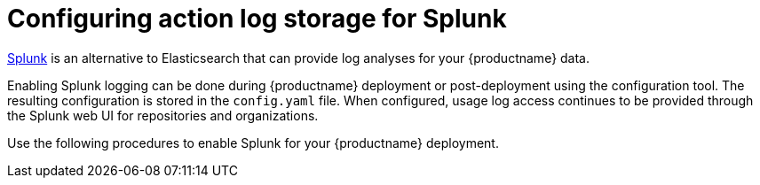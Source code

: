 :_content-type: CONCEPT
[id="proc_manage-log-storage-splunk"]
= Configuring action log storage for Splunk

link:https://www.splunk.com/[Splunk] is an alternative to Elasticsearch that can provide log analyses for your {productname} data.

Enabling Splunk logging can be done during {productname} deployment or post-deployment using the configuration tool. The resulting configuration is stored in the `config.yaml` file. When configured, usage log access continues to be provided through the Splunk web UI for repositories and organizations.

Use the following procedures to enable Splunk for your {productname} deployment.